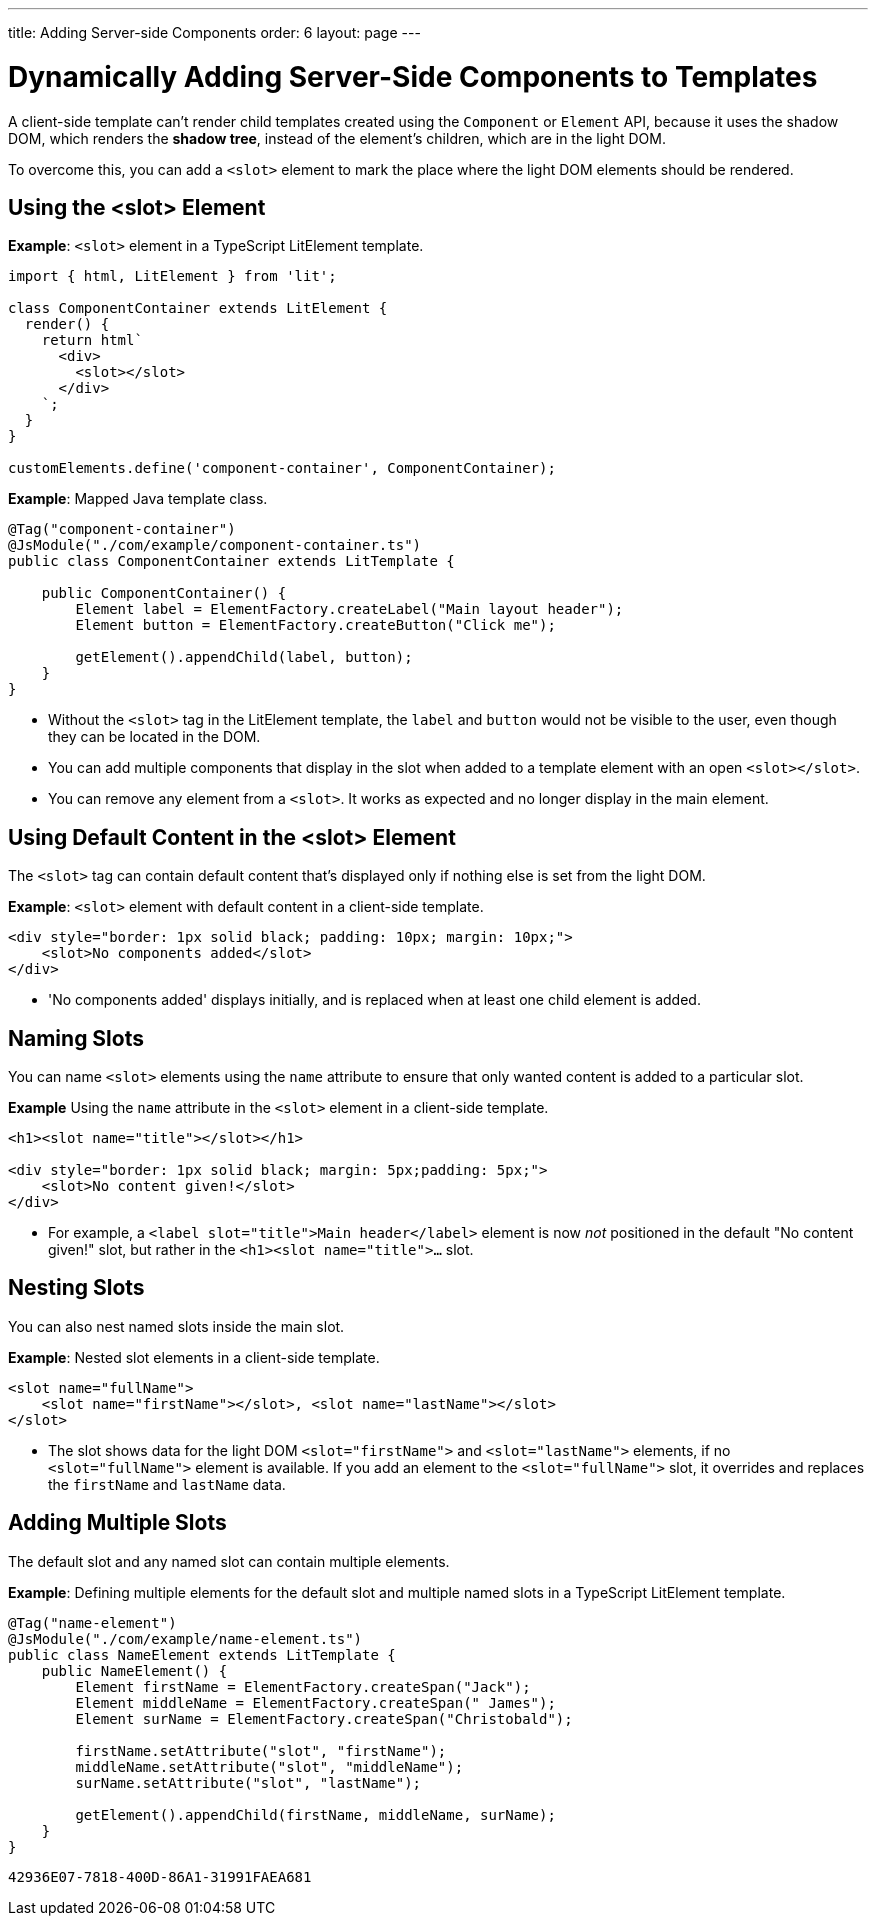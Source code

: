 ---
title: Adding Server-side Components
order: 6
layout: page
---

= Dynamically Adding Server-Side Components to Templates

A client-side template can't render child templates created using the [classname]`Component` or [classname]`Element` API, because it uses the shadow DOM, which renders the *shadow tree*, instead of the element's children, which are in the light DOM.

To overcome this, you can add a `<slot>` element to mark the place where the light DOM elements should be rendered.

pass:[<!-- vale Vaadin.Headings = NO -->]

== Using the <slot> Element

pass:[<!-- vale Vaadin.Headings = YES -->]

*Example*: `<slot>` element in a TypeScript LitElement template.

[source,javascript]
----
import { html, LitElement } from 'lit';

class ComponentContainer extends LitElement {
  render() {
    return html`
      <div>
        <slot></slot>
      </div>
    `;
  }
}

customElements.define('component-container', ComponentContainer);
----

*Example*: Mapped Java template class.

[source,java]
----
@Tag("component-container")
@JsModule("./com/example/component-container.ts")
public class ComponentContainer extends LitTemplate {

    public ComponentContainer() {
        Element label = ElementFactory.createLabel("Main layout header");
        Element button = ElementFactory.createButton("Click me");

        getElement().appendChild(label, button);
    }
}

----
* Without the `<slot>` tag in the LitElement template, the `label` and `button` would not be visible to the user, even though they can be located in the DOM.
* You can add multiple components that display in the slot when added to a template element with an open `<slot></slot>`.
* You can remove any element from a `<slot>`.
It works as expected and no longer display in the main element.

== Using Default Content in the <slot> Element

The `<slot>` tag can contain default content that's displayed only if nothing else is set from the light DOM.

*Example*: `<slot>` element with default content in a client-side template.

[source,javascript]
----
<div style="border: 1px solid black; padding: 10px; margin: 10px;">
    <slot>No components added</slot>
</div>
----
* 'No components added' displays initially, and is replaced when at least one child element is added.

== Naming Slots

You can name `<slot>` elements using the `name` attribute to ensure that only wanted content is added to a particular slot.

*Example* Using the `name` attribute in the `<slot>` element in a client-side template.

[source,html]
----
<h1><slot name="title"></slot></h1>

<div style="border: 1px solid black; margin: 5px;padding: 5px;">
    <slot>No content given!</slot>
</div>
----
* For example, a `<label slot="title">Main header</label>` element is now _not_ positioned in the default "No content given!" slot, but rather in the `<h1><slot name="title">...` slot.

== Nesting Slots

You can also nest named slots inside the main slot.

*Example*: Nested slot elements in a client-side template.

[source,javascript]
----
<slot name="fullName">
    <slot name="firstName"></slot>, <slot name="lastName"></slot>
</slot>
----
* The slot shows data for the light DOM `<slot="firstName">` and `<slot="lastName">` elements, if no `<slot="fullName">` element is available.
If you add an element to the `<slot="fullName">` slot, it overrides and replaces the `firstName` and `lastName` data.

== Adding Multiple Slots

The default slot and any named slot can contain multiple elements.

*Example*: Defining multiple elements for the default slot and multiple named slots in a TypeScript LitElement template.

[source,java]
----
@Tag("name-element")
@JsModule("./com/example/name-element.ts")
public class NameElement extends LitTemplate {
    public NameElement() {
        Element firstName = ElementFactory.createSpan("Jack");
        Element middleName = ElementFactory.createSpan(" James");
        Element surName = ElementFactory.createSpan("Christobald");

        firstName.setAttribute("slot", "firstName");
        middleName.setAttribute("slot", "middleName");
        surName.setAttribute("slot", "lastName");

        getElement().appendChild(firstName, middleName, surName);
    }
}
----


[discussion-id]`42936E07-7818-400D-86A1-31991FAEA681`

